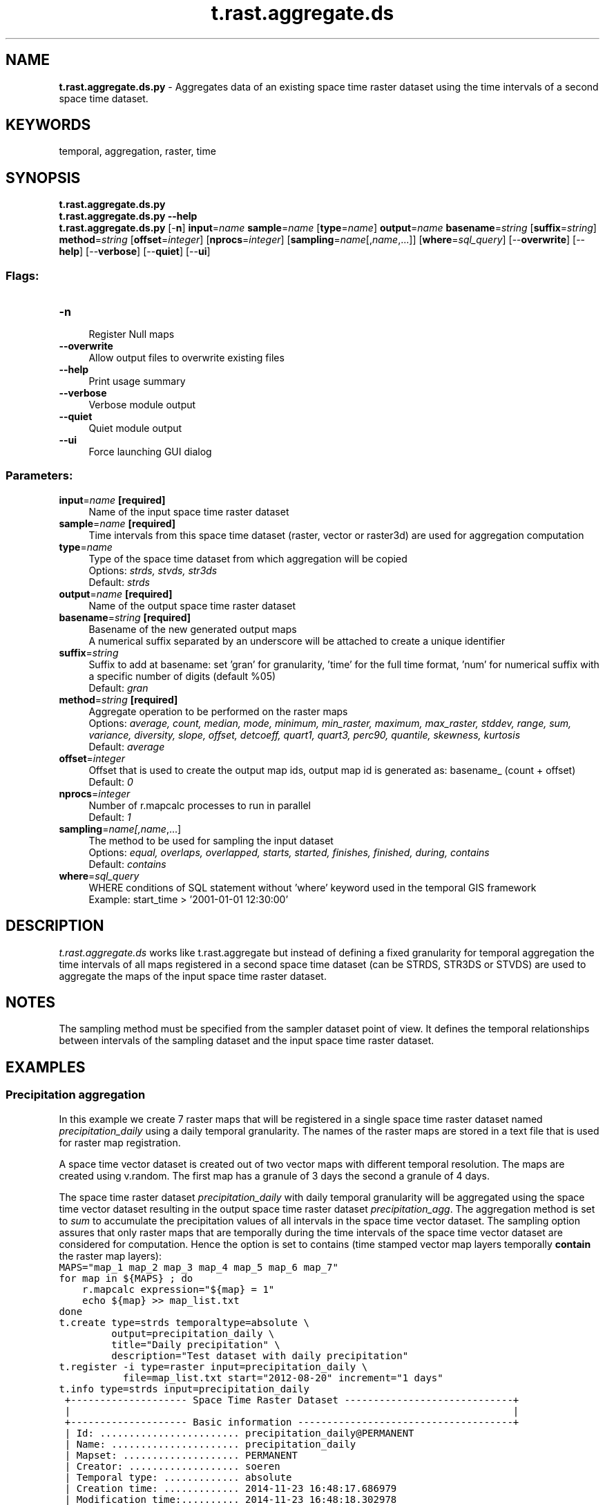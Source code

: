 .TH t.rast.aggregate.ds 1 "" "GRASS 7.8.5" "GRASS GIS User's Manual"
.SH NAME
\fI\fBt.rast.aggregate.ds.py\fR\fR  \- Aggregates data of an existing space time raster dataset using the time intervals of a second space time dataset.
.SH KEYWORDS
temporal, aggregation, raster, time
.SH SYNOPSIS
\fBt.rast.aggregate.ds.py\fR
.br
\fBt.rast.aggregate.ds.py \-\-help\fR
.br
\fBt.rast.aggregate.ds.py\fR [\-\fBn\fR] \fBinput\fR=\fIname\fR \fBsample\fR=\fIname\fR  [\fBtype\fR=\fIname\fR]  \fBoutput\fR=\fIname\fR \fBbasename\fR=\fIstring\fR  [\fBsuffix\fR=\fIstring\fR]  \fBmethod\fR=\fIstring\fR  [\fBoffset\fR=\fIinteger\fR]   [\fBnprocs\fR=\fIinteger\fR]   [\fBsampling\fR=\fIname\fR[,\fIname\fR,...]]   [\fBwhere\fR=\fIsql_query\fR]   [\-\-\fBoverwrite\fR]  [\-\-\fBhelp\fR]  [\-\-\fBverbose\fR]  [\-\-\fBquiet\fR]  [\-\-\fBui\fR]
.SS Flags:
.IP "\fB\-n\fR" 4m
.br
Register Null maps
.IP "\fB\-\-overwrite\fR" 4m
.br
Allow output files to overwrite existing files
.IP "\fB\-\-help\fR" 4m
.br
Print usage summary
.IP "\fB\-\-verbose\fR" 4m
.br
Verbose module output
.IP "\fB\-\-quiet\fR" 4m
.br
Quiet module output
.IP "\fB\-\-ui\fR" 4m
.br
Force launching GUI dialog
.SS Parameters:
.IP "\fBinput\fR=\fIname\fR \fB[required]\fR" 4m
.br
Name of the input space time raster dataset
.IP "\fBsample\fR=\fIname\fR \fB[required]\fR" 4m
.br
Time intervals from this space time dataset (raster, vector or raster3d) are used for aggregation computation
.IP "\fBtype\fR=\fIname\fR" 4m
.br
Type of the space time dataset from which aggregation will be copied
.br
Options: \fIstrds, stvds, str3ds\fR
.br
Default: \fIstrds\fR
.IP "\fBoutput\fR=\fIname\fR \fB[required]\fR" 4m
.br
Name of the output space time raster dataset
.IP "\fBbasename\fR=\fIstring\fR \fB[required]\fR" 4m
.br
Basename of the new generated output maps
.br
A numerical suffix separated by an underscore will be attached to create a unique identifier
.IP "\fBsuffix\fR=\fIstring\fR" 4m
.br
Suffix to add at basename: set \(cqgran\(cq for granularity, \(cqtime\(cq for the full time format, \(cqnum\(cq for numerical suffix with a specific number of digits (default %05)
.br
Default: \fIgran\fR
.IP "\fBmethod\fR=\fIstring\fR \fB[required]\fR" 4m
.br
Aggregate operation to be performed on the raster maps
.br
Options: \fIaverage, count, median, mode, minimum, min_raster, maximum, max_raster, stddev, range, sum, variance, diversity, slope, offset, detcoeff, quart1, quart3, perc90, quantile, skewness, kurtosis\fR
.br
Default: \fIaverage\fR
.IP "\fBoffset\fR=\fIinteger\fR" 4m
.br
Offset that is used to create the output map ids, output map id is generated as: basename_ (count + offset)
.br
Default: \fI0\fR
.IP "\fBnprocs\fR=\fIinteger\fR" 4m
.br
Number of r.mapcalc processes to run in parallel
.br
Default: \fI1\fR
.IP "\fBsampling\fR=\fIname[,\fIname\fR,...]\fR" 4m
.br
The method to be used for sampling the input dataset
.br
Options: \fIequal, overlaps, overlapped, starts, started, finishes, finished, during, contains\fR
.br
Default: \fIcontains\fR
.IP "\fBwhere\fR=\fIsql_query\fR" 4m
.br
WHERE conditions of SQL statement without \(cqwhere\(cq keyword used in the temporal GIS framework
.br
Example: start_time > \(cq2001\-01\-01 12:30:00\(cq
.SH DESCRIPTION
\fIt.rast.aggregate.ds\fR works like
t.rast.aggregate but instead of
defining a fixed granularity for temporal aggregation the time
intervals of all maps registered in a second space time dataset (can be
STRDS, STR3DS or STVDS) are used to aggregate the maps of the input
space time raster dataset.
.SH NOTES
The sampling method must be specified from the sampler dataset point of view.
It defines the temporal relationships between intervals of the sampling
dataset and the input space time raster dataset.
.SH EXAMPLES
.SS Precipitation aggregation
In this example we create 7 raster maps that will be registered in a
single space time raster dataset named \fIprecipitation_daily\fR
using a daily temporal granularity. The names of the raster maps are
stored in a text file that is used for raster map registration.
.PP
A space time vector dataset is created out of two vector maps with
different temporal resolution. The maps are created using v.random. The
first map has a granule of 3 days the second a granule of 4 days.
.PP
The space time raster dataset \fIprecipitation_daily\fR with daily
temporal granularity will be aggregated using the space time vector
dataset resulting in the output space time raster dataset
\fIprecipitation_agg\fR. The aggregation method is set to
\fIsum\fR to accumulate the precipitation values of all intervals in
the space time vector dataset. The sampling option assures that only
raster maps that are temporally during the time intervals of the space
time vector dataset are considered for computation. Hence the option is set
to contains (time stamped vector map layers temporally \fBcontain\fR
the raster map layers):
.br
.nf
\fC
MAPS=\(dqmap_1 map_2 map_3 map_4 map_5 map_6 map_7\(dq
for map in ${MAPS} ; do
    r.mapcalc expression=\(dq${map} = 1\(dq
    echo ${map} >> map_list.txt
done
t.create type=strds temporaltype=absolute \(rs
         output=precipitation_daily \(rs
         title=\(dqDaily precipitation\(dq \(rs
         description=\(dqTest dataset with daily precipitation\(dq
t.register \-i type=raster input=precipitation_daily \(rs
           file=map_list.txt start=\(dq2012\-08\-20\(dq increment=\(dq1 days\(dq
t.info type=strds input=precipitation_daily
 +\-\-\-\-\-\-\-\-\-\-\-\-\-\-\-\-\-\-\-\- Space Time Raster Dataset \-\-\-\-\-\-\-\-\-\-\-\-\-\-\-\-\-\-\-\-\-\-\-\-\-\-\-\-\-+
 |                                                                            |
 +\-\-\-\-\-\-\-\-\-\-\-\-\-\-\-\-\-\-\-\- Basic information \-\-\-\-\-\-\-\-\-\-\-\-\-\-\-\-\-\-\-\-\-\-\-\-\-\-\-\-\-\-\-\-\-\-\-\-\-+
 | Id: ........................ precipitation_daily@PERMANENT
 | Name: ...................... precipitation_daily
 | Mapset: .................... PERMANENT
 | Creator: ................... soeren
 | Temporal type: ............. absolute
 | Creation time: ............. 2014\-11\-23 16:48:17.686979
 | Modification time:.......... 2014\-11\-23 16:48:18.302978
 | Semantic type:.............. mean
 +\-\-\-\-\-\-\-\-\-\-\-\-\-\-\-\-\-\-\-\- Absolute time \-\-\-\-\-\-\-\-\-\-\-\-\-\-\-\-\-\-\-\-\-\-\-\-\-\-\-\-\-\-\-\-\-\-\-\-\-\-\-\-\-+
 | Start time:................. 2012\-09\-10 00:00:00
 | End time:................... 2012\-09\-17 00:00:00
 | Granularity:................ 1 day
 | Temporal type of maps:...... interval
 +\-\-\-\-\-\-\-\-\-\-\-\-\-\-\-\-\-\-\-\- Spatial extent \-\-\-\-\-\-\-\-\-\-\-\-\-\-\-\-\-\-\-\-\-\-\-\-\-\-\-\-\-\-\-\-\-\-\-\-\-\-\-\-+
 | North:...................... 80.0
 | South:...................... 0.0
 | East:.. .................... 120.0
 | West:....................... 0.0
 | Top:........................ 0.0
 | Bottom:..................... 0.0
 +\-\-\-\-\-\-\-\-\-\-\-\-\-\-\-\-\-\-\-\- Metadata information \-\-\-\-\-\-\-\-\-\-\-\-\-\-\-\-\-\-\-\-\-\-\-\-\-\-\-\-\-\-\-\-\-\-+
 | Raster register table:...... raster_map_register_3225725979b14b5db343a00835b882c7
 | North\-South resolution min:. 10.0
 | North\-South resolution max:. 10.0
 | East\-west resolution min:... 10.0
 | East\-west resolution max:... 10.0
 | Minimum value min:.......... 1.0
 | Minimum value max:.......... 1.0
 | Maximum value min:.......... 1.0
 | Maximum value max:.......... 1.0
 | Aggregation type:........... None
 | Number of registered maps:.. 7
 |
 | Title:
 | Daily precipitation
 | Description:
 | Test dataset with daily precipitation
 | Command history:
 | # 2014\-11\-23 16:48:17
 | t.create type=\(dqstrds\(dq temporaltype=\(dqabsolute\(dq
 |     output=\(dqprecipitation_daily\(dq title=\(dqDaily precipitation\(dq
 |     description=\(dqTest dataset with daily precipitation\(dq
 | # 2014\-11\-23 16:48:18
 | t.register \-i type=\(dqrast\(dq input=\(dqprecipitation_daily\(dq
 |     file=\(dqmap_list.txt\(dq start=\(dq2012\-08\-20\(dq increment=\(dq1 days\(dq
 |
 +\-\-\-\-\-\-\-\-\-\-\-\-\-\-\-\-\-\-\-\-\-\-\-\-\-\-\-\-\-\-\-\-\-\-\-\-\-\-\-\-\-\-\-\-\-\-\-\-\-\-\-\-\-\-\-\-\-\-\-\-\-\-\-\-\-\-\-\-\-\-\-\-\-\-\-\-+
v.random output=points_1 n=20
v.random output=points_2 n=20
t.create type=stvds temporaltype=absolute \(rs
         output=points \(rs
         title=\(dqPoints\(dq \(rs
         description=\(dqPoints for aggregation\(dq
t.register \-i type=vector input=points \(rs
           map=points_1 start=\(dq2012\-08\-20\(dq increment=\(dq3 days\(dq
t.register \-i type=vector input=points \(rs
           map=points_2 start=\(dq2012\-08\-23\(dq increment=\(dq4 days\(dq
t.info type=stvds input=points
 +\-\-\-\-\-\-\-\-\-\-\-\-\-\-\-\-\-\-\-\- Space Time Vector Dataset \-\-\-\-\-\-\-\-\-\-\-\-\-\-\-\-\-\-\-\-\-\-\-\-\-\-\-\-\-+
 |                                                                            |
 +\-\-\-\-\-\-\-\-\-\-\-\-\-\-\-\-\-\-\-\- Basic information \-\-\-\-\-\-\-\-\-\-\-\-\-\-\-\-\-\-\-\-\-\-\-\-\-\-\-\-\-\-\-\-\-\-\-\-\-+
 | Id: ........................ points@PERMANENT
 | Name: ...................... points
 | Mapset: .................... PERMANENT
 | Creator: ................... soeren
 | Temporal type: ............. absolute
 | Creation time: ............. 2014\-11\-23 16:48:49.193903
 | Modification time:.......... 2014\-11\-23 16:48:50.185671
 | Semantic type:.............. mean
 +\-\-\-\-\-\-\-\-\-\-\-\-\-\-\-\-\-\-\-\- Absolute time \-\-\-\-\-\-\-\-\-\-\-\-\-\-\-\-\-\-\-\-\-\-\-\-\-\-\-\-\-\-\-\-\-\-\-\-\-\-\-\-\-+
 | Start time:................. 2012\-08\-20 00:00:00
 | End time:................... 2012\-08\-27 00:00:00
 | Granularity:................ 1 day
 | Temporal type of maps:...... interval
 +\-\-\-\-\-\-\-\-\-\-\-\-\-\-\-\-\-\-\-\- Spatial extent \-\-\-\-\-\-\-\-\-\-\-\-\-\-\-\-\-\-\-\-\-\-\-\-\-\-\-\-\-\-\-\-\-\-\-\-\-\-\-\-+
 | North:...................... 79.283411
 | South:...................... 5.724954
 | East:.. .................... 118.881168
 | West:....................... 0.016755
 | Top:........................ 0.0
 | Bottom:..................... 0.0
 +\-\-\-\-\-\-\-\-\-\-\-\-\-\-\-\-\-\-\-\- Metadata information \-\-\-\-\-\-\-\-\-\-\-\-\-\-\-\-\-\-\-\-\-\-\-\-\-\-\-\-\-\-\-\-\-\-+
 | Vector register table:...... vector_map_register_6f02d33e0ee243d1a521aaaca39ecb31
 | Number of points ........... 40
 | Number of lines ............ 0
 | Number of boundaries ....... 0
 | Number of centroids ........ 0
 | Number of faces ............ 0
 | Number of kernels .......... 0
 | Number of primitives ....... 40
 | Number of nodes ............ 0
 | Number of areas ............ 0
 | Number of islands .......... 0
 | Number of holes ............ 0
 | Number of volumes .......... 0
 | Number of registered maps:.. 2
 |
 | Title:
 | Points
 | Description:
 | Points for aggregation
 | Command history:
 | # 2014\-11\-23 16:48:49
 | t.create type=\(dqstvds\(dq temporaltype=\(dqabsolute\(dq
 |     output=\(dqpoints\(dq title=\(dqPoints\(dq description=\(dqPoints for aggregation\(dq
 | # 2014\-11\-23 16:48:49
 | t.register \-i type=\(dqvect\(dq input=\(dqpoints\(dq
 |     map=\(dqpoints_1\(dq start=\(dq2012\-08\-20\(dq increment=\(dq3 days\(dq
 | # 2014\-11\-23 16:48:50
 | t.register \-i type=\(dqvect\(dq input=\(dqpoints\(dq
 |     map=\(dqpoints_2\(dq start=\(dq2012\-08\-23\(dq increment=\(dq4 days\(dq
 |
 +\-\-\-\-\-\-\-\-\-\-\-\-\-\-\-\-\-\-\-\-\-\-\-\-\-\-\-\-\-\-\-\-\-\-\-\-\-\-\-\-\-\-\-\-\-\-\-\-\-\-\-\-\-\-\-\-\-\-\-\-\-\-\-\-\-\-\-\-\-\-\-\-\-\-\-\-+
t.rast.aggregate.ds input=precipitation_daily \(rs
                    output=precipitation_agg \(rs
                    sample=points type=stvds \(rs
                    basename=prec_agg \(rs
                    method=sum sampling=contains
t.support input=precipitation_agg \(rs
          title=\(dqAggregated precipitation\(dq \(rs
          description=\(dqAggregated precipitation dataset\(dq
t.info type=strds input=precipitation_agg
 +\-\-\-\-\-\-\-\-\-\-\-\-\-\-\-\-\-\-\-\- Space Time Raster Dataset \-\-\-\-\-\-\-\-\-\-\-\-\-\-\-\-\-\-\-\-\-\-\-\-\-\-\-\-\-+
 |                                                                            |
 +\-\-\-\-\-\-\-\-\-\-\-\-\-\-\-\-\-\-\-\- Basic information \-\-\-\-\-\-\-\-\-\-\-\-\-\-\-\-\-\-\-\-\-\-\-\-\-\-\-\-\-\-\-\-\-\-\-\-\-+
 | Id: ........................ precipitation_agg@PERMANENT
 | Name: ...................... precipitation_agg
 | Mapset: .................... PERMANENT
 | Creator: ................... soeren
 | Temporal type: ............. absolute
 | Creation time: ............. 2014\-11\-23 16:53:23.488799
 | Modification time:.......... 2014\-11\-23 16:53:28.714886
 | Semantic type:.............. mean
 +\-\-\-\-\-\-\-\-\-\-\-\-\-\-\-\-\-\-\-\- Absolute time \-\-\-\-\-\-\-\-\-\-\-\-\-\-\-\-\-\-\-\-\-\-\-\-\-\-\-\-\-\-\-\-\-\-\-\-\-\-\-\-\-+
 | Start time:................. 2012\-08\-20 00:00:00
 | End time:................... 2012\-08\-27 00:00:00
 | Granularity:................ 1 day
 | Temporal type of maps:...... interval
 +\-\-\-\-\-\-\-\-\-\-\-\-\-\-\-\-\-\-\-\- Spatial extent \-\-\-\-\-\-\-\-\-\-\-\-\-\-\-\-\-\-\-\-\-\-\-\-\-\-\-\-\-\-\-\-\-\-\-\-\-\-\-\-+
 | North:...................... 80.0
 | South:...................... 0.0
 | East:.. .................... 120.0
 | West:....................... 0.0
 | Top:........................ 0.0
 | Bottom:..................... 0.0
 +\-\-\-\-\-\-\-\-\-\-\-\-\-\-\-\-\-\-\-\- Metadata information \-\-\-\-\-\-\-\-\-\-\-\-\-\-\-\-\-\-\-\-\-\-\-\-\-\-\-\-\-\-\-\-\-\-+
 | Raster register table:...... raster_map_register_7b025eb7431747c98c5c1ad971e8c282
 | North\-South resolution min:. 10.0
 | North\-South resolution max:. 10.0
 | East\-west resolution min:... 10.0
 | East\-west resolution max:... 10.0
 | Minimum value min:.......... 3.0
 | Minimum value max:.......... 4.0
 | Maximum value min:.......... 3.0
 | Maximum value max:.......... 4.0
 | Aggregation type:........... sum
 | Number of registered maps:.. 2
 |
 | Title:
 | Aggregated precipitation
 | Description:
 | Aggregated precipitation dataset
 | Command history:
 | # 2014\-11\-23 16:53:23
 | t.rast.aggregate.ds input=\(dqprecipitation_daily\(dq
 |     output=\(dqprecipitation_agg\(dq sample=\(dqpoints\(dq type=\(dqstvds\(dq basename=\(dqprec_agg\(dq
 |     method=\(dqsum\(dq sampling=\(dqcontains\(dq
 | # 2014\-11\-23 16:53:28
 | t.support input=\(dqprecipitation_agg\(dq
 |     title=\(dqAggregated precipitation\(dq
 |     description=\(dqAggregated precipitation dataset\(dq
 |
 +\-\-\-\-\-\-\-\-\-\-\-\-\-\-\-\-\-\-\-\-\-\-\-\-\-\-\-\-\-\-\-\-\-\-\-\-\-\-\-\-\-\-\-\-\-\-\-\-\-\-\-\-\-\-\-\-\-\-\-\-\-\-\-\-\-\-\-\-\-\-\-\-\-\-\-\-+
\fR
.fi
.SS MODIS satellite sensor daily data aggregation to 8 days
In this example the aggregation from daily data to eight days is shown.
This \(dqeight\-day week\(dq is used in some MODIS satellite sensor products.
.br
.nf
\fC
# NOTE: the example is written in shell language
# create maps every 8 days as seed maps
for year in \(gaseq 2000 2001\(ga ; do
   for doy in \(gaseq \-w 1 8 365\(ga ; do
      r.mapcalc \-s expression=\(dq8day_${year}_${doy} = rand(0.0,40.0)\(dq
   done
done
# From de name of each map, we take year and doy, and convert it
# to a YYYY\-MM\-DD date for start and end, and create a file with
# mapnames, start date and end date
g.list type=raster pattern=8day_20??_* > names_list
for NAME in \(gacat names_list\(ga ; do
   # Parse
   YEAR=\(gaecho $NAME | cut \-d\(cq_\(cq \-f2\(ga
   DOY=\(gaecho $NAME | cut \-d\(cq_\(cq \-f3\(ga
   # convert YYYY_DOY to YYYY\-MM\-DD
   DOY=\(gaecho \(dq$DOY\(dq | sed \(cqs/^0*//\(cq\(ga
   doy_end=0
   if [ $DOY \-le \(dq353\(dq ] ; then
      doy_end=$(( $DOY + 8 ))
   elif [ $DOY \-eq \(dq361\(dq ] ; then
      if [ $[$YEAR % 4] \-eq 0 ] && [ $[$YEAR % 100] \-ne 0 ] || [ $[$YEAR % 400] \-eq 0 ] ; then
         doy_end=$(( $DOY + 6 ))
      else
	     doy_end=$(( $DOY + 5 ))
      fi
   fi
   DATE_START=\(gadate \-d \(dq${YEAR}\-01\-01 +$(( ${DOY} \- 1 ))days\(dq +%Y\-%m\-%d\(ga
   DATE_END=\(gadate \-d \(dq${YEAR}\-01\-01 +$(( ${doy_end} \-1 ))days\(dq +%Y\-%m\-%d\(ga
   # text file with mapnames, start date and end date
   echo \(dq$NAME|$DATE_START|$DATE_END\(dq >> list_map_start_end_time.txt
done
# check the list created.
cat list_map_start_end_time.txt
8day_2000_001|2000\-01\-01|2000\-01\-09
8day_2000_009|2000\-01\-09|2000\-01\-17
\&...
8day_2000_353|2000\-12\-18|2000\-12\-26
8day_2000_361|2000\-12\-26|2001\-01\-01
8day_2001_001|2001\-01\-01|2001\-01\-09
8day_2001_009|2001\-01\-09|2001\-01\-17
\&...
8day_2001_345|2001\-12\-11|2001\-12\-19
8day_2001_353|2001\-12\-19|2001\-12\-27
8day_2001_361|2001\-12\-27|2002\-01\-01
# all maps except for the last map in each year represent 8\-days
# intervals. But the aggregation starts all over again every
# January 1st.
# create 8\-day MODIS\-like strds
t.create type=strds temporaltype=absolute \(rs
   output=8day_ts title=\(dq8 day time series\(dq \(rs
   description=\(dqSTRDS with MODIS like 8 day aggregation\(dq
# register maps
t.register type=raster input=8day_ts \(rs
   file=list_map_start_end_time.txt
# check
t.info input=8day_ts
t.rast.list input=8day_ts
# finally, copy the aggregation to a daily time series
t.rast.aggregate.ds input=daily_ts sample=8day_ts \(rs
   output=8day_agg basename=8day_agg method=average \(rs
   sampling=contains suffix=gran
# add metadata
t.support input=8day_agg \(rs
   title=\(dq8 day aggregated ts\(dq \(rs
   description=\(dq8 day MODIS\-like aggregated dataset\(dq
# check map list in newly created aggregated strds
t.rast.list input=8day_agg
name|mapset|start_time|end_time
8day_agg_2000_01_01|modis|2000\-01\-01 00:00:00|2000\-01\-09 00:00:00
8day_agg_2000_01_09|modis|2000\-01\-09 00:00:00|2000\-01\-17 00:00:00
8day_agg_2000_01_17|modis|2000\-01\-17 00:00:00|2000\-01\-25 00:00:00
\&...
8day_agg_2000_12_18|modis|2000\-12\-18 00:00:00|2000\-12\-26 00:00:00
8day_agg_2000_12_26|modis|2000\-12\-26 00:00:00|2001\-01\-01 00:00:00
8day_agg_2001_01_01|modis|2001\-01\-01 00:00:00|2001\-01\-09 00:00:00
\&...
8day_agg_2001_12_11|modis|2001\-12\-11 00:00:00|2001\-12\-19 00:00:00
8day_agg_2001_12_19|modis|2001\-12\-19 00:00:00|2001\-12\-27 00:00:00
8day_agg_2001_12_27|modis|2001\-12\-27 00:00:00|2002\-01\-01 00:00:00
\fR
.fi
.SH SEE ALSO
\fI
t.rast.aggregate,
t.create,
t.info
\fR
.SH AUTHOR
Sören Gebbert, Thünen Institute of Climate\-Smart Agriculture
.SH SOURCE CODE
.PP
Available at: t.rast.aggregate.ds source code (history)
.PP
Main index |
Temporal index |
Topics index |
Keywords index |
Graphical index |
Full index
.PP
© 2003\-2020
GRASS Development Team,
GRASS GIS 7.8.5 Reference Manual
